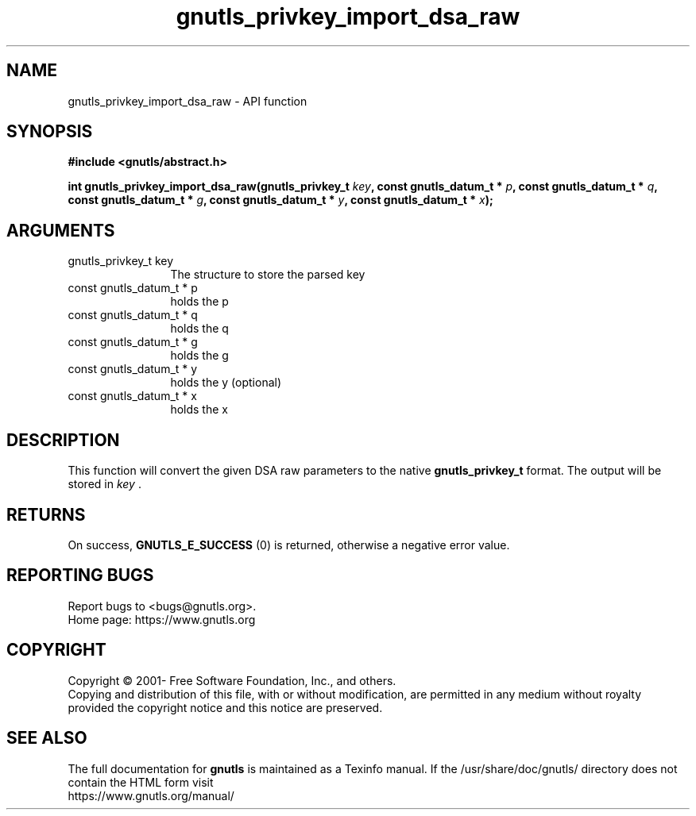 .\" DO NOT MODIFY THIS FILE!  It was generated by gdoc.
.TH "gnutls_privkey_import_dsa_raw" 3 "3.8.0" "gnutls" "gnutls"
.SH NAME
gnutls_privkey_import_dsa_raw \- API function
.SH SYNOPSIS
.B #include <gnutls/abstract.h>
.sp
.BI "int gnutls_privkey_import_dsa_raw(gnutls_privkey_t " key ", const gnutls_datum_t * " p ", const gnutls_datum_t * " q ", const gnutls_datum_t * " g ", const gnutls_datum_t * " y ", const gnutls_datum_t * " x ");"
.SH ARGUMENTS
.IP "gnutls_privkey_t key" 12
The structure to store the parsed key
.IP "const gnutls_datum_t * p" 12
holds the p
.IP "const gnutls_datum_t * q" 12
holds the q
.IP "const gnutls_datum_t * g" 12
holds the g
.IP "const gnutls_datum_t * y" 12
holds the y (optional)
.IP "const gnutls_datum_t * x" 12
holds the x
.SH "DESCRIPTION"
This function will convert the given DSA raw parameters to the
native \fBgnutls_privkey_t\fP format.  The output will be stored
in  \fIkey\fP .
.SH "RETURNS"
On success, \fBGNUTLS_E_SUCCESS\fP (0) is returned, otherwise a
negative error value.
.SH "REPORTING BUGS"
Report bugs to <bugs@gnutls.org>.
.br
Home page: https://www.gnutls.org

.SH COPYRIGHT
Copyright \(co 2001- Free Software Foundation, Inc., and others.
.br
Copying and distribution of this file, with or without modification,
are permitted in any medium without royalty provided the copyright
notice and this notice are preserved.
.SH "SEE ALSO"
The full documentation for
.B gnutls
is maintained as a Texinfo manual.
If the /usr/share/doc/gnutls/
directory does not contain the HTML form visit
.B
.IP https://www.gnutls.org/manual/
.PP
